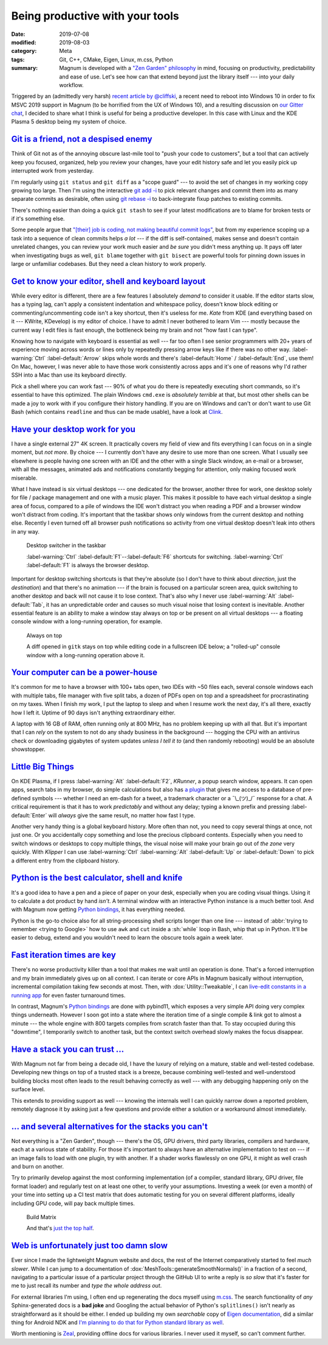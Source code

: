 Being productive with your tools
################################

:date: 2019-07-08
:modified: 2019-08-03
:category: Meta
:tags: Git, C++, CMake, Eigen, Linux, m.css, Python
:summary: Magnum is developed with a `"Zen Garden" philosophy <{filename}/features.rst#our-zen-garden-philosophy>`_
    in mind, focusing on productivity, predictability and ease of use. Let's
    see how can that extend beyond just the library itself --- into your daily
    workflow.

.. role:: sh(code)
    :language: bash

Triggered by an (admittedly very harsh) `recent article by @cliffski <https://www.positech.co.uk/cliffsblog/2019/07/03/how-to-10x-your-indie-game-development-process/>`_,
a recent need to reboot into Windows 10 in order to fix MSVC 2019 support in
Magnum (to be horrified from the UX of Windows 10), and a resulting discussion
on `our Gitter chat <https://gitter.im/mosra/magnum/archives/2019/07/06?at=5d20d62d95e4122da5c220c2>`_,
I decided to share what I think is useful for being a productive developer. In
this case with Linux and the KDE Plasma 5 desktop being my system of choice.

.. note-success:: Content care: Aug 3, 2019

    Extended the article to mention various alternatives for non-Linux users
    thanks to suggestions by `@Squareys <https://twitter.com/Squareys>`_ and
    `@freling <https://twitter.com/freling>`_.

.. note-primary::

    The purpose of this article is *not* to say that the tools, OS or libraries
    you use are *bad*. I'm only sharing the positive view, why I think the
    tools, OS and libraries I use are *good*.

`Git is a friend, not a despised enemy`_
========================================

Think of Git not as of the annoying obscure last-mile tool to "push your code
to customers", but a tool that can actively keep you focused, organized, help
you review your changes, have your edit history safe and let you easily pick
up interrupted work from yesterday.

I'm regularly using ``git status`` and ``git diff`` as a "scope guard" --- to
avoid the set of changes in my working copy growing too large. Then I'm using
the interactive `git add -i <https://git-scm.com/book/en/v2/Git-Tools-Interactive-Staging>`_
to pick relevant changes and commit them into as many separate commits as
desirable, often using `git rebase -i <https://git-scm.com/book/en/v2/Git-Tools-Rewriting-History>`_
to back-integrate fixup patches to existing commits.

There's nothing easier than doing a quick ``git stash`` to see if your latest
modifications are to blame for broken tests or if it's something else.

Some people argue that `"[their] job is coding, not making beautiful commit logs" <https://twitter.com/meshula/status/1121965695909027840>`_,
but from my experience scoping up a task into a sequence of clean commits helps
*a lot* --- if the diff is self-contained, makes sense and doesn't contain
unrelated changes, you can review your work much easier and *be sure* you
didn't mess anything up. It pays off later when investigating bugs as well,
``git blame`` together with ``git bisect`` are powerful tools for pinning down
issues in large or unfamiliar codebases. But they need a clean history to work
properly.

`Get to know your editor, shell and keyboard layout`_
=====================================================

While every editor is different, there are a few features I absolutely *demand*
to consider it usable. If the editor starts slow, has a typing lag, can't apply
a consistent indentation and whitespace policy, doesn't know block editing or
commenting/uncommenting code isn't a key shortcut, then it's useless for me.
*Kate* from KDE (and everything based on it --- KWrite, KDevelop) is my editor
of choice. I have to admit I never bothered to learn Vim --- mostly because the
current way I edit files is fast enough, the bottleneck being my brain and not
"how fast I can type".

Knowing how to navigate with keyboard is essential as well --- far too often I
see senior programmers with 20+ years of experience moving across words or
lines only by repeatedly pressing arrow keys like if there was no other way.
:label-warning:`Ctrl` :label-default:`Arrow` skips whole words and there's
:label-default:`Home` / :label-default:`End`, use them! On Mac, however, I was
never able to have those work consistently across apps and it's one of reasons
why I'd rather SSH into a Mac than use its keyboard directly.

Pick a shell where you can work fast --- 90% of what you do there is repeatedly
executing short commands, so it's essential to have this optimized. The plain
Windows ``cmd.exe`` is *absolutely terrible* at that, but most other shells can
be made a joy to work with if you configure their history handling. If you are
on Windows and can't or don't want to use Git Bash (which contains ``readline``
and thus can be made usable), have a look at `Clink <http://mridgers.github.io/clink/>`_.


.. code-figure::

    .. code:: inputrc

        "\e[A":history-search-backward
        "\e[B":history-search-forward

    .. class:: m-noindent

    Paste this into your ``/etc/inputrc``, open a new terminal, type a command
    prefix and pres :label-default:`Up` to autocomplete it from typed history.
    Simple and intuitive. You can thank me later.

`Have your desktop work for you`_
=================================

I have a single external 27" 4K screen. It practically covers my field of view
and fits everything I can focus on in a single moment, but *not more*. By
choice --- I currently don't have any desire to use more than one screen. What
I usually see elsewhere is people having one screen with an IDE and the other
with a single Slack window, an e-mail or a browser, with all the messages,
animated ads and notifications constantly begging for attention, only making
focused work miserable.

What I have instead is six virtual desktops --- one dedicated for the browser, another three for work, one desktop solely for file / package management and
one with a music player. This makes it possible to have each virtual desktop a
single area of focus, compared to a pile of windows the IDE won't distract you
when reading a PDF and a browser window won't distract from coding. It's
important that the taskbar shows only windows from the current desktop and
nothing else. Recently I even turned off all browser push notifications so
activity from one virtual desktop doesn't leak into others in any way.

.. figure:: {static}/img/blog/meta/being-productive-with-your-tools/taskbar.png
    :scale: 58%

    Desktop switcher in the taskbar

    :label-warning:`Ctrl` :label-default:`F1`--:label-default:`F6` shortcuts
    for switching. :label-warning:`Ctrl` :label-default:`F1` is always the
    browser desktop.

Important for desktop switching shortcuts is that they're absolute (so I don't
have to think about *direction*, just the *destination*) and that there's no
animation --- if the brain is focused on a particular screen area, quick
switching to another desktop and back will not cause it to lose context. That's
also why I never use :label-warning:`Alt` :label-default:`Tab`, it has an
unpredictable order and causes so much visual noise that losing context is
inevitable. Another essential feature is an ability to make a window stay
always on top or be present on all virtual desktops --- a floating console
window with a long-running operation, for example.

.. figure:: {static}/img/blog/meta/being-productive-with-your-tools/always-on-top.png
    :scale: 58%

    Always on top

    A diff opened in ``gitk`` stays on top while editing code in a fullscreen
    IDE below; a "rolled-up" console window with a long-running operation above
    it.

`Your computer can be a power-house`_
=====================================

It's common for me to have a browser with 100+ tabs open, two IDEs with ~50
files each, several console windows each with multiple tabs, file manager with
five split tabs, a dozen of PDFs open on top and a spreadsheet for
procrastinating on my taxes. When I finish my work, I put the laptop to sleep
and when I resume work the next day, it's all there, exactly how I left it.
Uptime of 90 days isn't anything extraordinary either.

A laptop with 16 GB of RAM, often running only at 800 MHz, has no problem
keeping up with all that. But it's important that I can *rely* on the system to
not do any shady business in the background --- hogging the CPU with an
antivirus check or downloading gigabytes of system updates *unless I tell it
to* (and then randomly rebooting) would be an absolute showstopper.

`Little Big Things`_
====================

On KDE Plasma, if I press :label-warning:`Alt` :label-default:`F2`, *KRunner*,
a popup search window, appears. It can open apps, search tabs in my browser, do
simple calculations but also has `a plugin <https://github.com/domschrei/krunner-symbols>`_
that gives me access to a database of pre-defined symbols --- whether I need an
em-dash for a tweet, a trademark character or a ¯\\_(ツ)_/¯ response for a
chat. A critical requirement is that it has to work *predictably* and without
any delay; typing a known prefix and pressing :label-default:`Enter` will
*always* give the same result, no matter how fast I type.

.. image:: {static}/img/blog/meta/being-productive-with-your-tools/fliptable.png
    :scale: 58%

Another very handy thing is a global keyboard history. More often than not, you
need to copy several things at once, not just one. Or you accidentally copy
something and lose the precious clipboard contents. Especially when you need to
switch windows or desktops to copy multiple things, the visual noise will make
your brain go out of *the zone* very quickly. With *Klipper* I can use
:label-warning:`Ctrl` :label-warning:`Alt` :label-default:`Up` or
:label-default:`Down` to pick a different entry from the clipboard history.

`Python is the best calculator, shell and knife`_
=================================================

It's a good idea to have a pen and a piece of paper on your desk, especially
when you are coding visual things. Using it to calculate a dot product by hand
*isn't*. A terminal window with an interactive Python instance is a much better
tool. And with Magnum now getting `Python bindings <https://doc.magnum.graphics/python/>`_,
it has everything needed.

.. code-figure::

    .. code:: pycon

        >>> from magnum import *
        >>> Matrix3.rotation(Deg(45))
        Matrix(0.707107, -0.707107, 0,
               0.707107, 0.707107, 0,
               0, 0, 1)

    .. class:: m-noindent

    Quick, where are the minus signs in a 2D rotation matrix?

Python is the go-to choice also for all string-processing shell scripts longer
than one line --- instead of :abbr:`trying to remember <trying to Google>` how
to use ``awk`` and ``cut`` inside a :sh:`while` loop in Bash, whip that up in
Python. It'll be easier to debug, extend and you wouldn't need to learn the
obscure tools again a week later.

`Fast iteration times are key`_
===============================

There's no worse productivity killer than a tool that makes me wait until an
operation is done. That's a forced interruption and my brain immediately gives
up on all context. I can iterate or core APIs in Magnum basically without
interruption, incremental compilation taking few seconds at most. Then, with
:dox:`Utility::Tweakable`, I can
`live-edit constants in a running app <https://twitter.com/czmosra/status/1059841188583366656>`_
for even faster turnaround times.

In contrast, Magnum's `Python bindings`_ are done with pybind11, which exposes
a very simple API doing very complex things underneath. However I soon got into
a state where the iteration time of a single compile & link got to almost a
minute --- the whole engine with 800 targets compiles from scratch faster than
that. To stay occupied during this "downtime", I temporarily switch to another
task, but the context switch overhead slowly makes the focus disappear.

`Have a stack you can trust ...`_
=================================

With Magnum not far from being a decade old, I have the luxury of relying on a
mature, stable and well-tested codebase. Developing new things on top of a
trusted stack is a breeze, because combining well-tested and well-understood
building blocks most often leads to the result behaving correctly as well ---
with any debugging happening only on the surface level.

This extends to providing support as well --- knowing the internals well I can
quickly narrow down a reported problem, remotely diagnose it by asking just a
few questions and provide either a solution or a workaround almost immediately.

`... and several alternatives for the stacks you can't`_
========================================================

Not everything is a "Zen Garden", though --- there's the OS, GPU drivers, third
party libraries, compilers and hardware, each at a various state of stability.
For those it's important to always have an alternative implementation to test
on --- if an image fails to load with one plugin, try with another. If a shader
works flawlessly on one GPU, it might as well crash and burn on another.

Try to primarily develop against the most conforming implementation (of a
compiler, standard library, GPU driver, file format loader) and regularly test
on at least one other, to verify your assumptions. Investing a week (or even a
month) of your time into setting up a CI test matrix that does automatic
testing for you on several different platforms, ideally including GPU code,
will pay back multiple times.

.. figure:: {static}/img/blog/meta/being-productive-with-your-tools/build-status.png
    :scale: 50%

    Build Matrix

    And that's `just the top half <{filename}/build-status.rst>`_.

`Web is unfortunately just too damn slow`_
==========================================

Ever since I made the lightweight Magnum website and docs, the rest of the
Internet comparatively started to feel *much slower*. While I can jump to a
documentation of :dox:`MeshTools::generateSmoothNormals()` in a fraction of a
second, navigating to a particular issue of a particular project through the
GitHub UI to write a reply is *so slow* that it's faster for me to just recall
its number and *type the whole address out*.

For external libraries I'm using, I often end up regenerating the docs myself
using `m.css <https://mcss.mosra.cz/documentation/>`_. The search functionality
of *any* Sphinx-generated docs is a **bad joke** and Googling the actual
behavior of Python's ``splitlines()`` isn't nearly as straightforward as it
should be either. I ended up building my own *searchable* copy of
`Eigen documentation <https://tmp.mosra.cz/eigen-docs/>`_, did a similar thing
for Android NDK and
`I'm planning to do that for Python standard library as well <https://twitter.com/czmosra/status/1151938326003363840>`_.

Worth mentioning is `Zeal <https://zealdocs.org/>`_, providing offline docs for
various libraries. I never used it myself, so can't comment further.

.. note-dim::

    Questions? Complaints? Share your opinion on social networks:
    `Twitter <https://twitter.com/czmosra/status/1148279430084775939>`_,
    Reddit `r/programming <https://www.reddit.com/r/programming/comments/canws2/on_being_productive_with_your_tools/>`_,
    `r/linux <https://www.reddit.com/r/linux/comments/cao1w8/on_being_productive_with_your_tools/>`_,
    `r/kde <https://www.reddit.com/r/kde/comments/caoo6c/on_being_productive_with_your_tools/>`_,
    `Hacker News <https://news.ycombinator.com/item?id=20384640>`_
